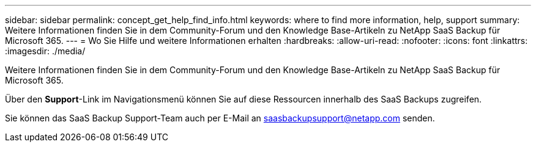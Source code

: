 ---
sidebar: sidebar 
permalink: concept_get_help_find_info.html 
keywords: where to find more information, help, support 
summary: Weitere Informationen finden Sie in dem Community-Forum und den Knowledge Base-Artikeln zu NetApp SaaS Backup für Microsoft 365. 
---
= Wo Sie Hilfe und weitere Informationen erhalten
:hardbreaks:
:allow-uri-read: 
:nofooter: 
:icons: font
:linkattrs: 
:imagesdir: ./media/


Weitere Informationen finden Sie in dem Community-Forum und den Knowledge Base-Artikeln zu NetApp SaaS Backup für Microsoft 365.

Über den *Support*-Link im Navigationsmenü können Sie auf diese Ressourcen innerhalb des SaaS Backups zugreifen.

Sie können das SaaS Backup Support-Team auch per E-Mail an saasbackupsupport@netapp.com senden.
